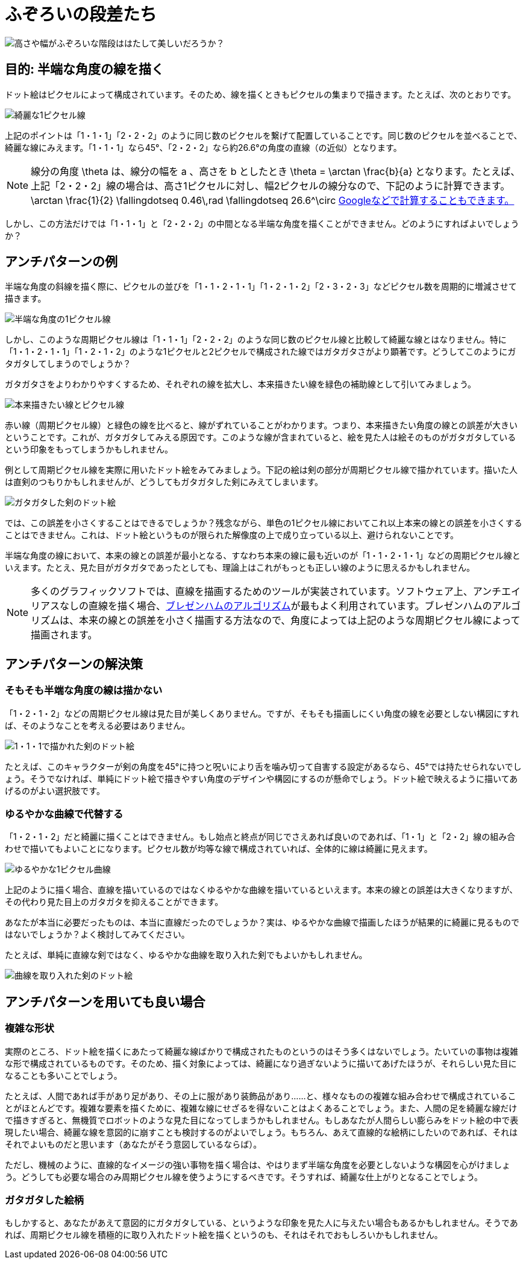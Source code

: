 = ふぞろいの段差たち

image::images/uneven_steps_cover.png[高さや幅がふぞろいな階段ははたして美しいだろうか？]

== 目的: 半端な角度の線を描く

ドット絵はピクセルによって構成されています。そのため、線を描くときもピクセルの集まりで描きます。たとえば、次のとおりです。

image::images/uneven_steps_001_x8.png[綺麗な1ピクセル線]

上記のポイントは「1・1・1」「2・2・2」のように同じ数のピクセルを繋げて配置していることです。同じ数のピクセルを並べることで、綺麗な線にみえます。「1・1・1」なら45°、「2・2・2」なら約26.6°の角度の直線（の近似）となります。

NOTE: 線分の角度 $$ \theta $$ は、線分の幅を$$ a $$、高さを $$ b $$ としたとき $$ \theta = \arctan \frac{b}{a} $$となります。たとえば、上記「2・2・2」線の場合は、高さ1ピクセルに対し、幅2ピクセルの線分なので、下記のように計算できます。
$$
\arctan \frac{1}{2} \fallingdotseq 0.46\,rad \fallingdotseq 26.6^\circ
$$
link:https://www.google.co.jp/search?q=arctan%281%2F2%29+in+degrees[Googleなどで計算することもできます。]

しかし、この方法だけでは「1・1・1」と「2・2・2」の中間となる半端な角度を描くことができません。どのようにすればよいでしょうか？

== アンチパターンの例

半端な角度の斜線を描く際に、ピクセルの並びを「1・1・2・1・1」「1・2・1・2」「2・3・2・3」などピクセル数を周期的に増減させて描きます。

image::images/uneven_steps_002_x8.png[半端な角度の1ピクセル線]

しかし、このような周期ピクセル線は「1・1・1」「2・2・2」のような同じ数のピクセル線と比較して綺麗な線とはなりません。特に「1・1・2・1・1」「1・2・1・2」のような1ピクセルと2ピクセルで構成された線ではガタガタさがより顕著です。どうしてこのようにガタガタしてしまうのでしょうか？

ガタガタさをよりわかりやすくするため、それぞれの線を拡大し、本来描きたい線を緑色の補助線として引いてみましょう。

image::images/uneven_steps_003.png[本来描きたい線とピクセル線]

赤い線（周期ピクセル線）と緑色の線を比べると、線がずれていることがわかります。つまり、本来描きたい角度の線との誤差が大きいということです。これが、ガタガタしてみえる原因です。このような線が含まれていると、絵を見た人は絵そのものがガタガタしているという印象をもってしまうかもしれません。

例として周期ピクセル線を実際に用いたドット絵をみてみましょう。下記の絵は剣の部分が周期ピクセル線で描かれています。描いた人は直剣のつもりかもしれませんが、どうしてもガタガタした剣にみえてしまいます。

image::images/uneven_steps_005_x8.png[ガタガタした剣のドット絵]

では、この誤差を小さくすることはできるでしょうか？残念ながら、単色の1ピクセル線においてこれ以上本来の線との誤差を小さくすることはできません。これは、ドット絵というものが限られた解像度の上で成り立っている以上、避けられないことです。

半端な角度の線において、本来の線との誤差が最小となる、すなわち本来の線に最も近いのが「1・1・2・1・1」などの周期ピクセル線といえます。たとえ、見た目がガタガタであったとしても、理論上はこれがもっとも正しい線のように思えるかもしれません。

NOTE: 多くのグラフィックソフトでは、直線を描画するためのツールが実装されています。ソフトウェア上、アンチエイリアスなしの直線を描く場合、link:https://ja.wikipedia.org/wiki/%E3%83%96%E3%83%AC%E3%82%BC%E3%83%B3%E3%83%8F%E3%83%A0%E3%81%AE%E3%82%A2%E3%83%AB%E3%82%B4%E3%83%AA%E3%82%BA%E3%83%A0[ブレゼンハムのアルゴリズム]が最もよく利用されています。ブレゼンハムのアルゴリズムは、本来の線との誤差を小さく描画する方法なので、角度によっては上記のような周期ピクセル線によって描画されます。

== アンチパターンの解決策

=== そもそも半端な角度の線は描かない

「1・2・1・2」などの周期ピクセル線は見た目が美しくありません。ですが、そもそも描画しにくい角度の線を必要としない構図にすれば、そのようなことを考える必要はありません。

image::images/uneven_steps_006_x8.png[1・1・1で描かれた剣のドット絵]

たとえば、このキャラクターが剣の角度を45°に持つと呪いにより舌を噛み切って自害する設定があるなら、45°では持たせられないでしょう。そうでなければ、単純にドット絵で描きやすい角度のデザインや構図にするのが懸命でしょう。ドット絵で映えるように描いてあげるのがよい選択肢です。

=== ゆるやかな曲線で代替する

「1・2・1・2」だと綺麗に描くことはできません。もし始点と終点が同じでさえあれば良いのであれば、「1・1」と「2・2」線の組み合わせで描いてもよいことになります。ピクセル数が均等な線で構成されていれば、全体的に線は綺麗に見えます。

image::images/uneven_steps_004_x8.png[ゆるやかな1ピクセル曲線]

上記のように描く場合、直線を描いているのではなくゆるやかな曲線を描いているといえます。本来の線との誤差は大きくなりますが、その代わり見た目上のガタガタを抑えることができます。

あなたが本当に必要だったものは、本当に直線だったのでしょうか？実は、ゆるやかな曲線で描画したほうが結果的に綺麗に見るものではないでしょうか？よく検討してみてください。

たとえば、単純に直線な剣ではなく、ゆるやかな曲線を取り入れた剣でもよいかもしれません。

image::images/uneven_steps_007_x8.png[曲線を取り入れた剣のドット絵]

== アンチパターンを用いても良い場合

=== 複雑な形状

実際のところ、ドット絵を描くにあたって綺麗な線ばかりで構成されたものというのはそう多くはないでしょう。たいていの事物は複雑な形で構成されているものです。そのため、描く対象によっては、綺麗になり過ぎないように描いてあげたほうが、それらしい見た目になることも多いことでしょう。

たとえば、人間であれば手があり足があり、その上に服があり装飾品があり……と、様々なものの複雑な組み合わせで構成されていることがほとんどです。複雑な要素を描くために、複雑な線にせざるを得ないことはよくあることでしょう。また、人間の足を綺麗な線だけで描きすぎると、無機質でロボットのような見た目になってしまうかもしれません。もしあなたが人間らしい膨らみをドット絵の中で表現したい場合、綺麗な線を意図的に崩すことも検討するのがよいでしょう。もちろん、あえて直線的な絵柄にしたいのであれば、それはそれでよいものだと思います（あなたがそう意図しているならば）。

ただし、機械のように、直線的なイメージの強い事物を描く場合は、やはりまず半端な角度を必要としないような構図を心がけましょう。どうしても必要な場合のみ周期ピクセル線を使うようにするべきです。そうすれば、綺麗な仕上がりとなることでしょう。

=== ガタガタした絵柄

もしかすると、あなたがあえて意図的にガタガタしている、というような印象を見た人に与えたい場合もあるかもしれません。そうであれば、周期ピクセル線を積極的に取り入れたドット絵を描くというのも、それはそれでおもしろいかもしれません。
